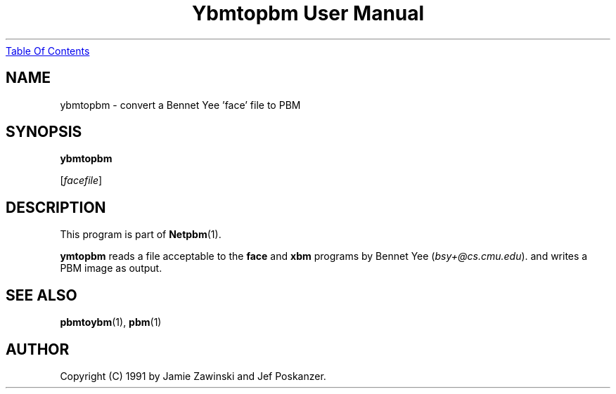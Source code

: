 ." This man page was generated by the Netpbm tool 'makeman' from HTML source.
." Do not hand-hack it!  If you have bug fixes or improvements, please find
." the corresponding HTML page on the Netpbm website, generate a patch
." against that, and send it to the Netpbm maintainer.
.TH "Ybmtopbm User Manual" 0 "06 March 1990" "netpbm documentation"
.UR ybmtopbm.html#index
Table Of Contents
.UE
\&
.UN lbAB
.SH NAME

ybmtopbm - convert a Bennet Yee 'face' file to PBM

.UN lbAC
.SH SYNOPSIS

\fBybmtopbm\fP

[\fIfacefile\fP]

.UN lbAD
.SH DESCRIPTION
.PP
This program is part of
.BR Netpbm (1).
.PP
\fBymtopbm\fP reads a file acceptable to the \fBface\fP and
\fBxbm\fP programs by Bennet Yee (\fIbsy+@cs.cmu.edu\fP).  and writes a PBM
image as output.

.UN lbAE
.SH SEE ALSO
.BR pbmtoybm (1), 
.BR pbm (1)

.UN lbAF
.SH AUTHOR
.PP
Copyright (C) 1991 by Jamie Zawinski and Jef Poskanzer.

